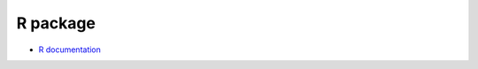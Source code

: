 ###############
R package
###############

* `R documentation <https://cran.r-project.org/package=target>`_
